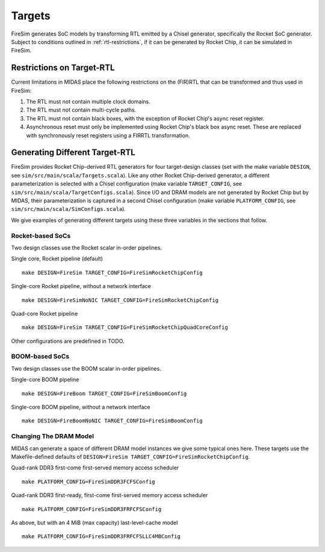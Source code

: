 Targets
================

FireSim generates SoC models by transforming RTL emitted by a Chisel
generator, specifically the Rocket SoC generator. Subject to
conditions outlined in :ref:`rtl-restrictions`, if it can be
generated by Rocket Chip, it can be simulated in FireSim.

.. _rtl-restrictions:

Restrictions on Target-RTL
--------------------------

Current limitations in MIDAS place the following restrictions on the (FIR)RTL that can be
transformed and thus used in FireSim:

1. The RTL must not contain multiple clock domains.
2. The RTL must not contain multi-cycle paths.
3. The RTL must not contain black boxes, with the exception of Rocket Chip's async reset register.
4. Asynchronous reset must only be implemented using Rocket Chip's black box async reset. 
   These are replaced with synchronously reset registers using a FIRRTL transformation.


Generating Different Target-RTL
---------------------------------

FireSim provides Rocket Chip-derived RTL generators for four target-design
classes (set with the make variable ``DESIGN``, see
``sim/src/main/scala/Targets.scala``). Like any other Rocket Chip-derived
generator, a different parameterization is selected with a Chisel configuration
(make variable ``TARGET_CONFIG``, see
``sim/src/main/scala/TargetConfigs.scala``). Since I/O and DRAM models are not
generated by Rocket Chip but by MIDAS, their parameterization is
captured in a second Chisel configuration (make
variable ``PLATFORM_CONFIG``, see ``sim/src/main/scala/SimConfigs.scala``).

We give examples of generating different targets using these three
variables in the sections that follow.

-----------------
Rocket-based SoCs
-----------------

Two design classes use the Rocket scalar in-order pipelines.

Single core, Rocket pipeline (default)

::

    make DESIGN=FireSim TARGET_CONFIG=FireSimRocketChipConfig


Single-core Rocket pipeline, without a network interface

::

    make DESIGN=FireSimNoNIC TARGET_CONFIG=FireSimRocketChipConfig


Quad-core Rocket pipeline

::

    make DESIGN=FireSim TARGET_CONFIG=FireSimRocketChipQuadCoreConfig

Other configurations are predefined in TODO.


----------------
BOOM-based SoCs
----------------

Two design classes use the BOOM scalar in-order pipelines.

Single-core BOOM pipeline

::

    make DESIGN=FireBoom TARGET_CONFIG=FireSimBoomConfig

Single-core BOOM pipeline, without a network interface

::

    make DESIGN=FireBoomNoNIC TARGET_CONFIG=FireSimBoomConfig


-----------------------
Changing The DRAM Model
-----------------------

MIDAS can generate a space of different DRAM model instances we give some
typical ones here. These targets use the Makefile-defined defaults of
``DESIGN=FireSim TARGET_CONFIG=FireSimRocketChipConfig``.

Quad-rank DDR3 first-come first-served memory access scheduler

::

    make PLATFORM_CONFIG=FireSimDDR3FCFSConfig

Quad-rank DDR3 first-ready, first-come first-served memory access scheduler

::

    make PLATFORM_CONFIG=FireSimDDR3FRFCFSConfig


As above, but with an 4 MiB (max capacity) last-level-cache model

::

    make PLATFORM_CONFIG=FireSimDDR3FRFCFSLLC4MBConfig
